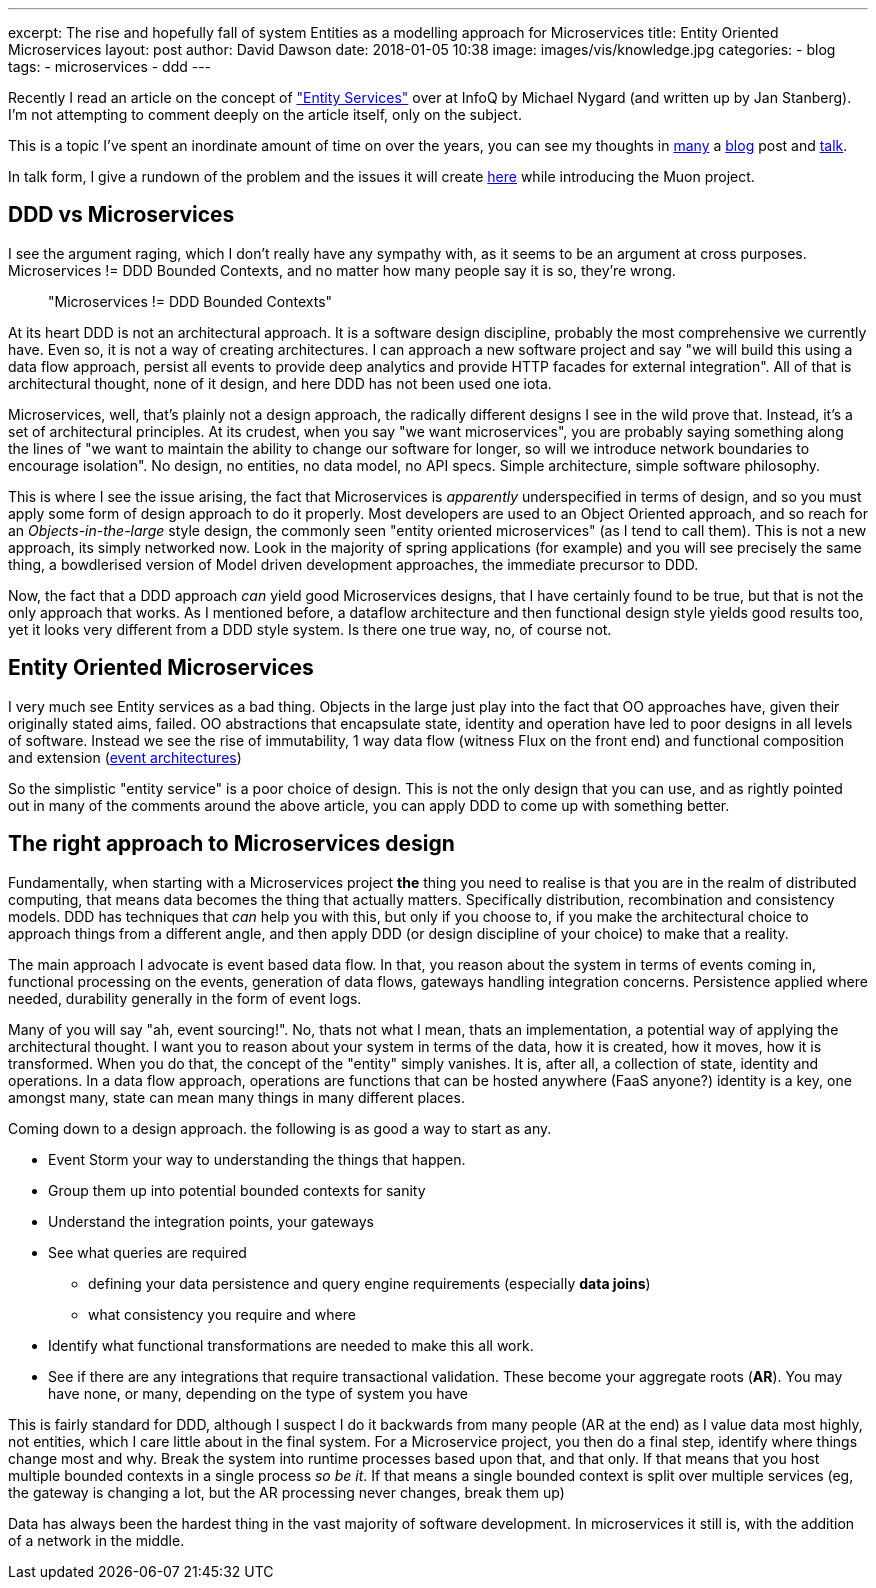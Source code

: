 ---
excerpt: The rise and hopefully fall of system Entities as a modelling approach for Microservices
title: Entity Oriented Microservices
layout: post
author: David Dawson
date: 2018-01-05 10:38
image: images/vis/knowledge.jpg
categories:
 - blog
tags:
 - microservices
 - ddd
---

Recently I read an article on the concept of https://www.infoq.com/news/2017/12/entity-services-antipattern?utm_source=infoq&utm_medium=popular_widget&utm_campaign=popular_content_list&utm_content=homepage["Entity Services"] over at InfoQ by Michael Nygard (and written up by Jan Stanberg). I'm not attempting to comment deeply on the article itself, only on the subject.

This is a topic I've spent an inordinate amount of time on over the years, you can see my thoughts in
http://daviddawson.me/blog/2017/07/10/styles-of-event-architecture.html[many] a http://daviddawson.me/blog/2017/08/13/build-reactive-polyglot-muon.html[blog] post and https://skillsmatter.com/members/davidthecoder#skillscasts[talk].

In talk form, I give a rundown of the problem and the issues it will create https://youtu.be/OFV-1cpjQRk[here] while introducing the Muon project.

## DDD vs Microservices

I see the argument raging, which I don't really have any sympathy with, as it seems to be an argument at cross purposes. Microservices != DDD Bounded Contexts, and no matter how many people say it is so, they're wrong.

[quote]
"Microservices != DDD Bounded Contexts"


At its heart DDD is not an architectural approach. It is a software design discipline, probably the most comprehensive we currently have. Even so, it is not a way of creating architectures. I can approach a new software project and say "we will build this using a data flow approach, persist all events to provide deep analytics and provide HTTP facades for external integration".   All of that is architectural thought, none of it design, and here DDD has not been used one iota.

Microservices, well, that's plainly not a design approach, the radically different designs I see in the wild prove that. Instead, it's a set of architectural principles. At its crudest, when you say "we want microservices", you are probably saying something along the lines of "we want to maintain the ability to change our software for longer, so will we introduce network boundaries to encourage isolation".  No design, no entities, no data model, no API specs. Simple architecture, simple software philosophy.

This is where I see the issue arising, the fact that Microservices is _apparently_ underspecified in terms of design, and so you must apply some form of design approach to do it properly. Most developers are used to an Object Oriented approach, and so reach for an _Objects-in-the-large_ style design, the commonly seen "entity oriented microservices" (as I tend to call them). This is not a new approach, its simply networked now. Look in the majority of spring applications (for example) and you will see precisely the same thing, a bowdlerised version of Model driven development approaches, the immediate precursor to DDD.

Now, the fact that a DDD approach _can_ yield good Microservices designs, that I have certainly found to be true, but that is not the only approach that works. As I mentioned before, a dataflow architecture and then functional design style yields good results too, yet it looks very different from a DDD style system.  Is there one true way, no, of course not.

## Entity Oriented Microservices

I very much see Entity services as a bad thing. Objects in the large just play into the fact that OO approaches have, given their originally stated aims, failed. OO abstractions that encapsulate state, identity and operation have led to poor designs in all levels of software. Instead we see the rise of immutability, 1 way data flow (witness Flux on the front end) and functional composition and extension (http://daviddawson.me/blog/2017/07/10/styles-of-event-architecture.html[event architectures])

So the simplistic "entity service" is a poor choice of design. This is not the only design that you can use, and as rightly pointed out in many of the comments around the above article, you can apply DDD to come up with something better.

## The right approach to Microservices design

Fundamentally, when starting with a Microservices project *the* thing you need to realise is that you are in the realm of distributed computing, that means data becomes the thing that actually matters. Specifically distribution, recombination and consistency models. DDD has techniques that _can_ help you with this, but only if you choose to, if you make the architectural choice to approach things from a different angle, and then apply DDD (or design discipline of your choice) to make that a reality.

The main approach I advocate is event based data flow. In that, you reason about the system in terms of events coming in, functional processing on the events, generation of data flows, gateways handling integration concerns. Persistence applied where needed, durability generally in the form of event logs.

Many of you will say "ah, event sourcing!". No, thats not what I mean, thats an implementation, a potential way of applying the architectural thought. I want you to reason about your system in terms of the data, how it is created, how it moves, how it is transformed.   When you do that, the concept of the "entity" simply vanishes. It is, after all, a collection of state, identity and operations. In a data flow approach, operations are functions that can be hosted anywhere (FaaS anyone?) identity is a key, one amongst many, state can mean many things in many different places.

Coming down to a design approach. the following is as good a way to start as any.

* Event Storm your way to understanding the things that happen.
* Group them up into potential bounded contexts for sanity
* Understand the integration points, your gateways
* See what queries are required
** defining your data persistence and query engine requirements (especially *data joins*)
** what consistency you require and where
* Identify what functional transformations are needed to make this all work.
* See if there are any integrations that require transactional validation. These become your aggregate roots (*AR*). You may have none, or many, depending on the type of system you have

This is fairly standard for DDD, although I suspect I do it backwards from many people (AR at the end) as I value data most highly, not entities, which I care little about in the final system. For a Microservice project, you then do a final step, identify where things change most and why. Break the system into runtime processes based upon that, and that only. If that means that you host multiple bounded contexts in a single process _so be it_. If that means a single bounded context is split over multiple services (eg, the gateway is changing a lot, but the AR processing never changes, break them up)

Data has always been the hardest thing in the vast majority of software development. In microservices it still is, with the addition of a network in the middle.
